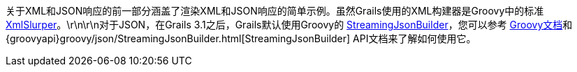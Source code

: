 关于XML和JSON响应的前一部分涵盖了渲染XML和JSON响应的简单示例。虽然Grails使用的XML构建器是Groovy中的标准 http://groovy-lang.org/processing-xml.html#_xmlparser_and_xmlslurper[XmlSlurper]。\r\n\r\n对于JSON，在Grails 3.1之后，Grails默认使用Groovy的 http://docs.groovy-lang.org/latest/html/documentation/core-domain-specific-languages.html#_streamingjsonbuilder[StreamingJsonBuilder]，您可以参考 http://docs.groovy-lang.org/latest/html/documentation/core-domain-specific-languages.html#_streamingjsonbuilder[Groovy文档]和 {groovyapi}groovy/json/StreamingJsonBuilder.html[StreamingJsonBuilder] API文档来了解如何使用它。